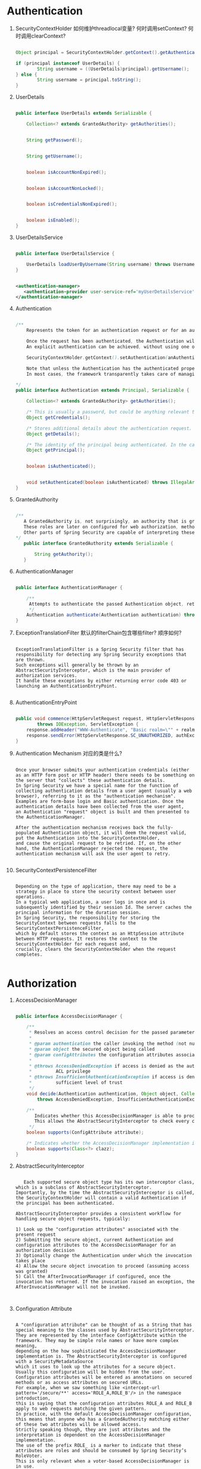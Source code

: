 * Authentication
1. SecurityContextHolder 如何维护threadlocal变量? 何时调用setContext? 何时调用clearContext?

   #+BEGIN_SRC java

   Object principal = SecurityContextHolder.getContext().getAuthentication().getPrincipal();

   if (principal instanceof UserDetails) {
           String username = ((UserDetails)principal).getUsername();
   } else {
           String username = principal.toString();
   }

   #+END_SRC

2. UserDetails

   #+BEGIN_SRC java

   public interface UserDetails extends Serializable {
       
       Collection<? extends GrantedAuthority> getAuthorities();

      
       String getPassword();

       
       String getUsername();

       
       boolean isAccountNonExpired();

      
       boolean isAccountNonLocked();

       
       boolean isCredentialsNonExpired();

       
       boolean isEnabled();
   }
      
   #+END_SRC

3. UserDetailsService

   #+BEGIN_SRC java

   public interface UserDetailsService {
       
       UserDetails loadUserByUsername(String username) throws UsernameNotFoundException;
   }

   #+END_SRC

   #+BEGIN_SRC xml

      <authentication-manager>
         <authentication-provider user-service-ref='myUserDetailsService'/>
      </authentication-manager>

   #+END_SRC

4. Authentication

   #+BEGIN_SRC java

   /**
       Represents the token for an authentication request or for an authenticated principal once the request has been processed by the AuthenticationManager.authenticate(Authentication) method.

       Once the request has been authenticated, the Authentication will usually be stored in a thread-local SecurityContext managed by the SecurityContextHolder by the authentication mechanism which is being used. 
       An explicit authentication can be achieved, without using one of Spring Security's authentication mechanisms, by creating an Authentication instance and using the code:

       SecurityContextHolder.getContext().setAuthentication(anAuthentication);
    
       Note that unless the Authentication has the authenticated property set to true, it will still be authenticated by any security interceptor (for method or web invocations) which encounters it.
       In most cases, the framework transparently takes care of managing the security context and authentication objects for you.

   ,*/
   public interface Authentication extends Principal, Serializable {

       Collection<? extends GrantedAuthority> getAuthorities();

       /* This is usually a password, but could be anything relevant to the AuthenticationManager  */
       Object getCredentials();

       /* Stores additional details about the authentication request. These might be an IP address, certificate serial number etc.  */
       Object getDetails();

       /* The identity of the principal being authenticated. In the case of an authentication request with username and password, this would be the username.   */
       Object getPrincipal();


       boolean isAuthenticated();


       void setAuthenticated(boolean isAuthenticated) throws IllegalArgumentException;
   }
      
   #+END_SRC

5. GrantedAuthority

   #+BEGIN_SRC java

   /**
      A GrantedAuthority is, not surprisingly, an authority that is granted to the principal. Such authorities are usually "roles", such as ROLE_ADMINISTRATOR or ROLE_HR_SUPERVISOR. 
      These roles are later on configured for web authorization, method authorization and domain object authorization. 
      Other parts of Spring Security are capable of interpreting these authorities, and expect them to be present. GrantedAuthority objects are usually loaded by the UserDetailsService.
   ,*/
      public interface GrantedAuthority extends Serializable {

          String getAuthority();
      }
         
   #+END_SRC

6. AuthenticationManager
   
   #+BEGIN_SRC java

   public interface AuthenticationManager {
      
       /**
        Attempts to authenticate the passed Authentication object, returning a fully populated Authentication object (including granted authorities) if successful.
        ,*/
       Authentication authenticate(Authentication authentication) throws AuthenticationException;
   }
      
   #+END_SRC

7. ExceptionTranslationFilter 默认的filterChain包含哪些filter? 顺序如何?
   
   #+begin_example

   ExceptionTranslationFilter is a Spring Security filter that has responsibility for detecting any Spring Security exceptions that are thrown. 
   Such exceptions will generally be thrown by an AbstractSecurityInterceptor, which is the main provider of authorization services. 
   It handle these exceptions by either returning error code 403 or launching an AuthenticationEntryPoint.

   #+end_example

8. AuthenticationEntryPoint

   #+BEGIN_SRC java

       public void commence(HttpServletRequest request, HttpServletResponse response, AuthenticationException authException)
               throws IOException, ServletException {
           response.addHeader("WWW-Authenticate", "Basic realm=\"" + realmName + "\"");
           response.sendError(HttpServletResponse.SC_UNAUTHORIZED, authException.getMessage());
       }
      
   #+END_SRC

9. Authentication Mechanism 对应的类是什么?

   #+begin_example
   
   Once your browser submits your authentication credentials (either as an HTTP form post or HTTP header) there needs to be something on the server that "collects" these authentication details.
   In Spring Security we have a special name for the function of collecting authentication details from a user agent (usually a web browser), referring to it as the "authentication mechanism". 
   Examples are form-base login and Basic authentication. Once the authentication details have been collected from the user agent, 
   an Authentication "request" object is built and then presented to the AuthenticationManager.

   After the authentication mechanism receives back the fully-populated Authentication object, it will deem the request valid, put the Authentication into the SecurityContextHolder, 
   and cause the original request to be retried. If, on the other hand, the AuthenticationManager rejected the request, the authentication mechanism will ask the user agent to retry.

   #+end_example

10. SecurityContextPersistenceFilter

    #+begin_example

    Depending on the type of application, there may need to be a strategy in place to store the security context between user operations. 
    In a typical web application, a user logs in once and is subsequently identified by their session Id. The server caches the principal information for the duration session. 
    In Spring Security, the responsibility for storing the SecurityContext between requests falls to the SecurityContextPersistenceFilter, 
    which by default stores the context as an HttpSession attribute between HTTP requests. It restores the context to the SecurityContextHolder for each request and, 
    crucially, clears the SecurityContextHolder when the request completes.  

    #+end_example

* Authorization

1. AccessDecisionManager
   #+BEGIN_SRC java

   public interface AccessDecisionManager {

       /**
        ,* Resolves an access control decision for the passed parameters.
        ,*
        ,* @param authentication the caller invoking the method (not null)
        ,* @param object the secured object being called
        ,* @param configAttributes the configuration attributes associated with the secured object being invoked
        ,*
        ,* @throws AccessDeniedException if access is denied as the authentication does not hold a required authority or
        ,*         ACL privilege
        ,* @throws InsufficientAuthenticationException if access is denied as the authentication does not provide a
        ,*         sufficient level of trust
        ,*/
       void decide(Authentication authentication, Object object, Collection<ConfigAttribute> configAttributes)
           throws AccessDeniedException, InsufficientAuthenticationException;

       /**
          Indicates whether this AccessDecisionManager is able to process authorization requests presented with the passed ConfigAttribute.
          This allows the AbstractSecurityInterceptor to check every configuration attribute can be consumed by the configured AccessDecisionManager and/or RunAsManager and/or AfterInvocationManager
        ,*/
       boolean supports(ConfigAttribute attribute);

       /* Indicates whether the AccessDecisionManager implementation is able to provide access control decisions for the indicated secured object type. */
       boolean supports(Class<?> clazz);
   }
      
   #+END_SRC

2. AbstractSecurityInterceptor
   
   #+begin_example

      Each supported secure object type has its own interceptor class, which is a subclass of AbstractSecurityInterceptor. 
   Importantly, by the time the AbstractSecurityInterceptor is called, the SecurityContextHolder will contain a valid Authentication if the principal has been authenticated.

   AbstractSecurityInterceptor provides a consistent workflow for handling secure object requests, typically:

   1) Look up the "configuration attributes" associated with the present request
   2) Submitting the secure object, current Authentication and configuration attributes to the AccessDecisionManager for an authorization decision
   3) Optionally change the Authentication under which the invocation takes place
   4) Allow the secure object invocation to proceed (assuming access was granted)
   5) Call the AfterInvocationManager if configured, once the invocation has returned. If the invocation raised an exception, the AfterInvocationManager will not be invoked.


    #+end_example

3. Configuration Attribute

   #+begin_example

   A "configuration attribute" can be thought of as a String that has special meaning to the classes used by AbstractSecurityInterceptor. 
   They are represented by the interface ConfigAttribute within the framework. They may be simple role names or have more complex meaning, 
   depending on the how sophisticated the AccessDecisionManager implementation is. The AbstractSecurityInterceptor is configured with a SecurityMetadataSource 
   which it uses to look up the attributes for a secure object. Usually this configuration will be hidden from the user. 
   Configuration attributes will be entered as annotations on secured methods or as access attributes on secured URLs. 
   For example, when we saw something like <intercept-url pattern='/secure/**' access='ROLE_A,ROLE_B'/> in the namespace introduction, 
   this is saying that the configuration attributes ROLE_A and ROLE_B apply to web requests matching the given pattern. 
   In practice, with the default AccessDecisionManager configuration, this means that anyone who has a GrantedAuthority matching either of these two attributes will be allowed access. 
   Strictly speaking though, they are just attributes and the interpretation is dependent on the AccessDecisionManager implementation. 
   The use of the prefix ROLE_ is a marker to indicate that these attributes are roles and should be consumed by Spring Security’s RoleVoter. 
   This is only relevant when a voter-based AccessDecisionManager is in use.

   #+end_example

4. RunAsManager

   #+begin_example

   Assuming AccessDecisionManager decides to allow the request, the AbstractSecurityInterceptor will normally just proceed with the request. 
   Having said that, on rare occasions users may want to replace the Authentication inside the SecurityContext with a different Authentication, 
   which is handled by the AccessDecisionManager calling a RunAsManager. This might be useful in reasonably unusual situations, 
   such as if a services layer method needs to call a remote system and present a different identity. 
   Because Spring Security automatically propagates security identity from one server to another (assuming you’re using a properly-configured RMI or HttpInvoker remoting protocol client), 
   this may be useful.

   #+end_example

5. ProviderManager and AuthenticationProvider

   #+begin_example

   The default implementation in Spring Security is called ProviderManager and rather than handling the authentication request itself, 
   it delegates to a list of configured AuthenticationProviders, each of which is queried in turn to see if it can perform the authentication. 
   Each provider will either throw an exception or return a fully populated Authentication object. 

   #+end_example




